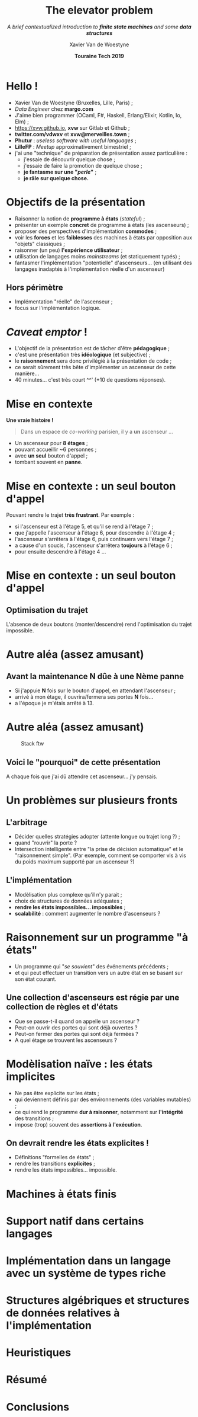 #+TITLE: The elevator problem
#+SUBTITLE: /A brief contextualized introduction to *finite state machines* \linebreak and some *data structures*/
#+DATE: *Touraine Tech 2019*
#+AUTHOR: Xavier Van de Woestyne
#+EMAIL: xaviervdw@gmail.com
#+startup: beamer
#+LaTeX_CLASS: beamer
#+options: H:2

* Hello !

- Xavier Van de Woestyne (Bruxelles, Lille, Paris) ;
- /Data Engineer/ chez *margo.com*
- J'aime bien programmer (OCaml, F#, Haskell, Erlang/Elixir, Kotlin, Io, Elm) ;
- https://xvw.github.io, *xvw* sur Gitlab et Github ;
- *twitter.com/vdwxv* et *xvw@merveilles.town* ;
- *Phutur* : /useless software with useful languages/ ;
- *LilleFP* : /Meetup/ approximativement bimestriel ;\linebreak
- j'ai une "technique" de préparation de présentation assez particulière :
  - j'essaie de découvrir quelque chose ;
  - j'essaie de faire la promotion de quelque chose ;
  - *je fantasme sur une "/perle/"* ;
  - *je râle sur quelque chose.*

* Objectifs de la présentation

- Raisonner la notion de *programme à états* (/stateful/) ;
- présenter un exemple *concret* de programme à états (les ascenseurs) ;
- proposer des perspectives d'implémentation *commodes* ;
- voir les *forces* et les *faiblesses* des machines à états par opposition aux "objets" classiques ;
- raisonner (un peu) *l'expérience utilisateur* ;
- utilisation de langages moins /mainstreams/ (et statiquement typés) ;
- fantasmer l'implémentation "potentielle" d'ascenseurs... 
  (en utilisant des langages inadaptés à l'implémentation 
  réelle d'un ascenseur) \linebreak

** Hors périmètre 
- Implémentation "réelle" de l'ascenseur ;
- focus sur l'implémentation logique.

* /Caveat emptor/ ! 

- L'objectif de la présentation est de tâcher d'être *pédagogique* ;
- c'est une présentation très *idéologique* (et subjective) ;
- le *raisonnement* sera donc privilégié à la présentation de code ;
- ce serait sûrement très bête d'implémenter un ascenseur de cette 
  manière...
- 40 minutes... c'est très court ^^' (+10 de questions réponses).

* Mise en contexte

*Une vraie histoire !*

#+BEGIN_QUOTE
Dans un espace de /co-working/ parisien, il y a *un* ascenseur ...
#+END_QUOTE

- Un ascenseur pour *8 étages* ;
- pouvant accueillir ~6 personnes ;
- avec *un seul* bouton d'appel ;
- tombant souvent en **panne**.


* Mise en contexte : *un seul* bouton d'appel

Pouvant rendre le trajet *très frustrant*. Par exemple : 
+ si l'ascenseur est à l'étage 5, et qu'il se rend à l'étage 7 ;
+ que j'appelle l'ascenseur à l'étage 6, pour descendre à l'étage 4 ;
+ l'ascenseur s'arrêtera à l'étage 6, puis continuera vers l'étage 7 ;
+ a cause d'un soucis, l'ascenseur s'arrêtera *toujours* à l'étage 6 ;
+ pour ensuite descendre à l'étage 4 ... 

* Mise en contexte : *un seul* bouton d'appel

#+NAME: fig:SAMPLE1
#+ATTR_LATEX: width=\textwidth
[[./fig/a.svg]]

#+NAME: fig:SAMPLE1
#+ATTR_LATEX: width=\textwidth
[[./fig/b.svg]]

** Optimisation du trajet

L'absence de deux boutons (monter/descendre) rend l'optimisation du 
trajet impossible.

* Autre aléa (assez amusant)

** Avant la maintenance *N* dûe à une *Nème* panne

- Si j'appuie *N* fois sur le bouton d'appel, en attendant l'ascenseur ;
- arrivé à mon étage, il ouvrira/fermera ses portes *N* fois...
- a l'époque je m'étais arrêté à 13.

* Autre aléa (assez amusant)

#+CAPTION: Stack ftw
[[./fig/c.svg]]

** Voici le "pourquoi" de cette présentation
A chaque fois que j'ai dû attendre cet ascenseur... j'y pensais.

* Un problèmes sur plusieurs fronts

** L'arbitrage

- Décider quelles stratégies adopter (attente longue ou trajet long ?) ;
- quand "rouvrir" la porte ?
- Intersection intelligente entre "la prise de décision automatique" et 
  le "raisonnement simple". (Par exemple, comment se comporter vis à vis 
  du poids maximum supporté par un ascenseur ?)

** L'implémentation

- Modèlisation plus complexe qu'il n'y parait ;
- choix de structures de données adéquates ;
- *rendre les états impossibles... impossibles* ;
- *scalabilité* : comment augmenter le nombre d'ascenseurs ?
 
* Raisonnement sur un programme "à états"

- Un programme qui "/se souvient/" des événements précédents ;
- et qui peut effectuer un transition vers un autre état en se basant sur 
  son état courant.\linebreak
  
** Une collection d'ascenseurs est régie par une collection de règles et d'états

- Que se passe-t-il quand on appelle un ascenseur ? 
- Peut-on ouvrir des portes qui sont déjà ouvertes ? 
- Peut-on fermer des portes qui sont déjà fermées ? 
- A quel étage se trouvent les ascenseurs ? 


* Modèlisation naïve : les états implicites

- Ne pas être explicite sur les états ; 
- qui deviennent définis par des environnements (des variables mutables) ;
- ce qui rend le programme *dur à raisonner*, notamment sur *l'intégrité* des 
  transitions ;
- impose (trop) souvent des *assertions à l'exécution*.\linebreak

** On devrait rendre les états explicites !

- Définitions "formelles de états" ;
- rendre les transitions *explicites* ;
- rendre les états impossibles... impossible.


* Machines à états finis

* Support natif dans certains langages

* Implémentation dans un langage avec un système de types riche

* Structures algébriques et structures de données relatives à l'implémentation

* Heuristiques

* Résumé

* Conclusions

